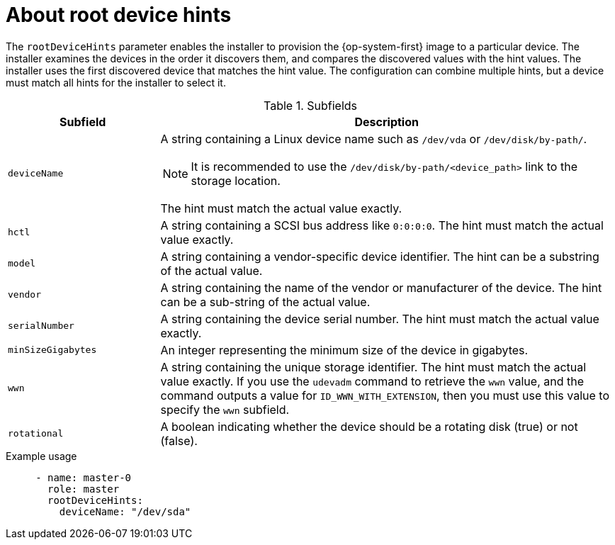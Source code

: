 // This is included in the following assemblies:
//
// preparing-to-install-with-agent-based-installer.adoc

:_mod-docs-content-type: REFERENCE
[id='root-device-hints_{context}']
= About root device hints

The `rootDeviceHints` parameter enables the installer to provision the {op-system-first} image to a particular device. The installer examines the devices in the order it discovers them, and compares the discovered values with the hint values. The installer uses the first discovered device that matches the hint value. The configuration can combine multiple hints, but a device must match all hints for the installer to select it.

.Subfields

[cols="1,3a"]
|===
| Subfield | Description

| `deviceName` | A string containing a Linux device name such as `/dev/vda` or `/dev/disk/by-path/`.
[NOTE]
====
It is recommended to use the `/dev/disk/by-path/<device_path>` link to the storage location.
====

The hint must match the actual value exactly.

| `hctl` | A string containing a SCSI bus address like `0:0:0:0`. The hint must match the actual value exactly.

| `model` | A string containing a vendor-specific device identifier. The hint can be a substring of the actual value.

| `vendor` | A string containing the name of the vendor or manufacturer of the device. The hint can be a sub-string of the actual value.

| `serialNumber` | A string containing the device serial number. The hint must match the actual value exactly.

| `minSizeGigabytes` | An integer representing the minimum size of the device in gigabytes.

| `wwn` | A string containing the unique storage identifier. The hint must match the actual value exactly.
If you use the `udevadm` command to retrieve the `wwn` value, and the command outputs a value for `ID_WWN_WITH_EXTENSION`, then you must use this value to specify the `wwn` subfield.

| `rotational` | A boolean indicating whether the device should be a rotating disk (true) or not (false).

|===

.Example usage

[source,yaml]
----
     - name: master-0
       role: master
       rootDeviceHints:
         deviceName: "/dev/sda"
----

